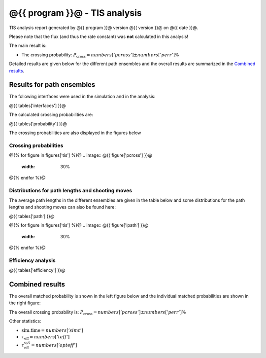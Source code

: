 ##############################
@{{ program }}@ - TIS analysis
##############################

TIS analysis report generated by @{{ program }}@ version @{{ version }}@
on @{{ date }}@.

Please note that the flux (and thus the rate constant)
was **not** calculated in this analysis!

The main result is:

* The crossing probability:
  :math:`P_{\text{cross}} = @{{ numbers['pcross'] }}@  \pm  @{{ numbers['perr'] }}@ \%`

Detailed results are given below for the different path
ensembles and the overall results are summarized
in the `Combined results`_.

.. _figure-results:

Results for path ensembles
==========================

The following interfaces were used in the simulation and in
the analysis:

@{{ tables['interfaces'] }}@

The calculated crossing probabilities are:

@{{ tables['probability'] }}@

The crossing probabilities are also displayed in the figures below

.. _prob-figures-output:

Crossing probabilities
----------------------

@{% for figure in figures['tis'] %}@
.. image:: @{{ figure['pcross'] }}@
   :width: 30%
.. image:: @{{ figure['prun'] }}@
   :width: 30%
.. image:: @{{ figure['perror'] }}@
   :width: 30%
@{% endfor %}@


.. _len-shoot-figures-output:

Distributions for path lengths and shooting moves
-------------------------------------------------

The average path lengths in the different ensembles are given in
the table below and some distributions for the path lengths and
shooting moves can also be found here:

@{{ tables['path'] }}@

@{% for figure in figures['tis'] %}@
.. image:: @{{ figure['lpath'] }}@
   :width: 30%
.. image:: @{{ figure['shoots'] }}@
   :width: 30%
.. image:: @{{ figure['shoots_scaled'] }}@
   :width: 30%
@{% endfor %}@


.. _tis-efficiency:

Efficiency analysis
-------------------

@{{ tables['efficiency'] }}@

.. _combined-results:

Combined results
================

The overall matched probability is shown in the left figure below
and the individual matched probabilities are shown in the right figure:

.. image:: @{{ figures['total'] }}@
   :width: 45%
.. image:: @{{ figures['matched']}}@
   :width: 45%

The overall crossing probability is:
:math:`P_{\text{cross}} = @{{ numbers['pcross'] }}@  \pm  @{{ numbers['perr'] }}@ \%`

Other statistics:

* :math:`\text{sim.time} = @{{ numbers['simt'] }}@`

* :math:`\tau_{\text{eff}} = @{{ numbers['teff']}}@`

* :math:`\tau_{\text{eff}}^{\text{opt}} = @{{ numbers['opteff']}}@`
